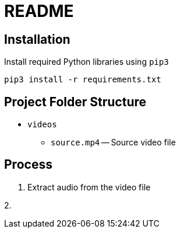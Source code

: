 = README

== Installation

Install required Python libraries using `pip3`

[source,bash]
----
pip3 install -r requirements.txt
----

== Project Folder Structure

* `videos`

  - `source.mp4` -- Source video file

== Process

1. Extract audio from the video file

2.
